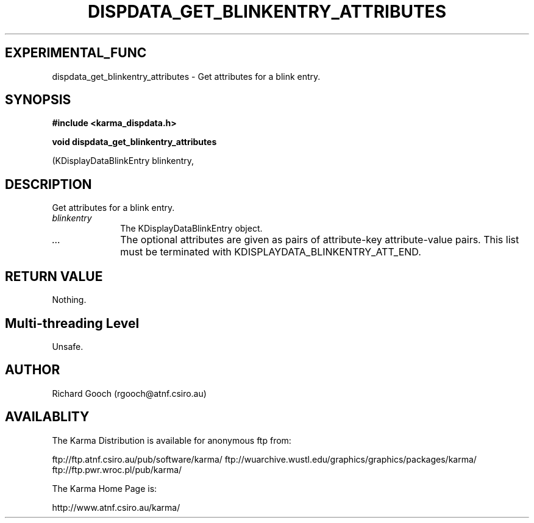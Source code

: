 .TH DISPDATA_GET_BLINKENTRY_ATTRIBUTES 3 "13 Nov 2005" "Karma Distribution"
.SH EXPERIMENTAL_FUNC
dispdata_get_blinkentry_attributes \- Get attributes for a blink entry.
.SH SYNOPSIS
.B #include <karma_dispdata.h>
.sp
.B void dispdata_get_blinkentry_attributes
.sp
(KDisplayDataBlinkEntry blinkentry,
...)
.SH DESCRIPTION
Get attributes for a blink entry.
.IP \fIblinkentry\fP 1i
The KDisplayDataBlinkEntry object.
.IP \fI...\fP 1i
The optional attributes are given as pairs of attribute-key
attribute-value pairs. This list must be terminated with
KDISPLAYDATA_BLINKENTRY_ATT_END.
.SH RETURN VALUE
Nothing.
.SH Multi-threading Level
Unsafe.
.SH AUTHOR
Richard Gooch (rgooch@atnf.csiro.au)
.SH AVAILABLITY
The Karma Distribution is available for anonymous ftp from:

ftp://ftp.atnf.csiro.au/pub/software/karma/
ftp://wuarchive.wustl.edu/graphics/graphics/packages/karma/
ftp://ftp.pwr.wroc.pl/pub/karma/

The Karma Home Page is:

http://www.atnf.csiro.au/karma/
